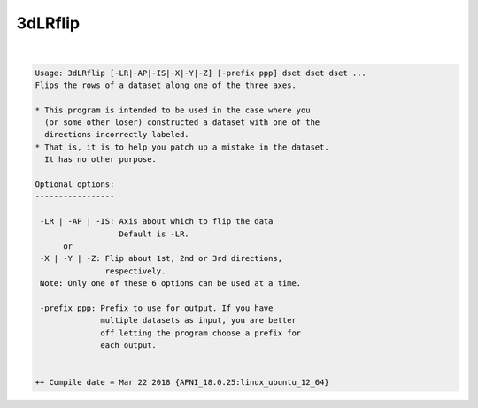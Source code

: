 .. _ahelp_3dLRflip:

********
3dLRflip
********

.. contents:: 
    :depth: 4 

| 

.. code-block:: none

    Usage: 3dLRflip [-LR|-AP|-IS|-X|-Y|-Z] [-prefix ppp] dset dset dset ...
    Flips the rows of a dataset along one of the three axes.
    
    * This program is intended to be used in the case where you
      (or some other loser) constructed a dataset with one of the 
      directions incorrectly labeled. 
    * That is, it is to help you patch up a mistake in the dataset.
      It has no other purpose.
    
    Optional options:
    -----------------
    
     -LR | -AP | -IS: Axis about which to flip the data
                      Default is -LR.
          or
     -X | -Y | -Z: Flip about 1st, 2nd or 3rd directions,
                   respectively. 
     Note: Only one of these 6 options can be used at a time.
            
     -prefix ppp: Prefix to use for output. If you have 
                  multiple datasets as input, you are better
                  off letting the program choose a prefix for
                  each output.
    
    
    ++ Compile date = Mar 22 2018 {AFNI_18.0.25:linux_ubuntu_12_64}
